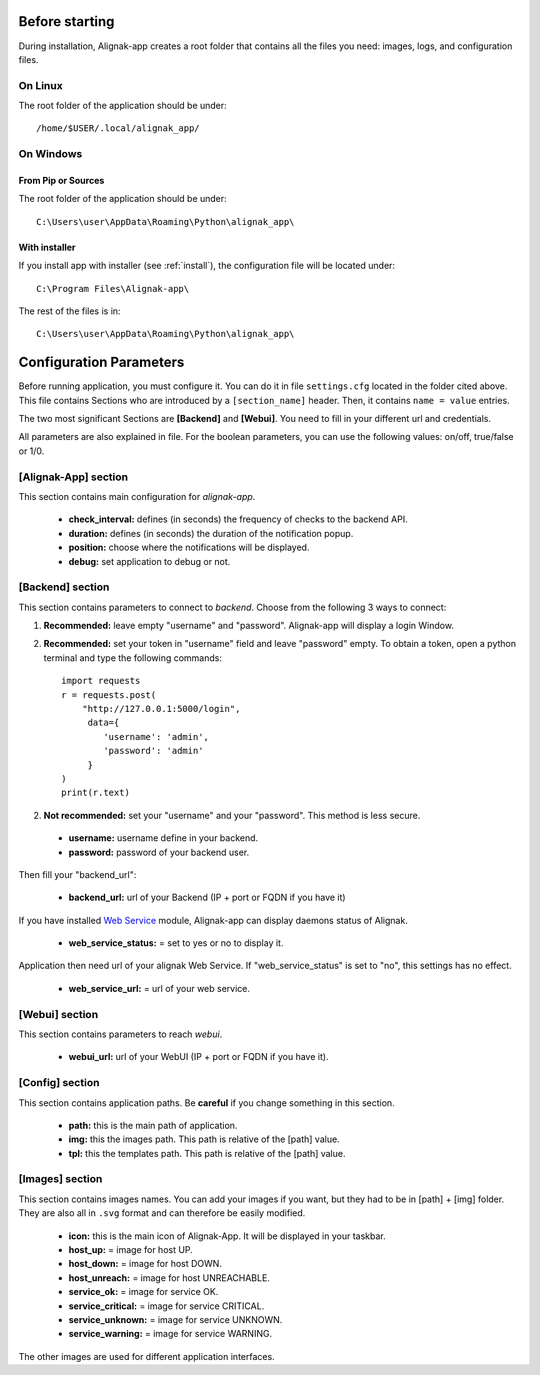 .. _config:

Before starting
===============

During installation, Alignak-app creates a root folder that contains all the files you need: images, logs, and configuration files.

On Linux
--------

The root folder of the application should be under::

    /home/$USER/.local/alignak_app/

On Windows
----------

From Pip or Sources
~~~~~~~~~~~~~~~~~~~

The root folder of the application should be under::

    C:\Users\user\AppData\Roaming\Python\alignak_app\


With installer
~~~~~~~~~~~~~~

If you install app with installer (see :ref:`install`), the configuration file will be located under::

    C:\Program Files\Alignak-app\

The rest of the files is in::

    C:\Users\user\AppData\Roaming\Python\alignak_app\

Configuration Parameters
========================

Before running application, you must configure it. You can do it in file ``settings.cfg`` located in the folder cited above.
This file contains Sections who are introduced by a ``[section_name]`` header. Then, it contains ``name = value`` entries.

The two most significant Sections are **[Backend]** and **[Webui]**. You need to fill in your different url and credentials.

All parameters are also explained in file. For the boolean parameters, you can use the following values: on/off, true/false or 1/0.

[Alignak-App] section
---------------------

This section contains main configuration for *alignak-app*.

  * **check_interval:** defines (in seconds) the frequency of checks to the backend API.
  * **duration:** defines (in seconds) the duration of the notification popup.
  * **position:** choose where the notifications will be displayed.
  * **debug:** set application to debug or not.

[Backend] section
-----------------

This section contains parameters to connect to *backend*. Choose from the following 3 ways to connect:

1. **Recommended:** leave empty "username" and "password". Alignak-app will display a login Window.
2. **Recommended:** set your token in "username" field and leave "password" empty. To obtain a token, open a python terminal and type the following commands::

    import requests
    r = requests.post(
        "http://127.0.0.1:5000/login",
         data={
            'username': 'admin',
            'password': 'admin'
         }
    )
    print(r.text)

2. **Not recommended:** set your "username" and your "password". This method is less secure.

  * **username:** username define in your backend.
  * **password:** password of your backend user.

Then fill your "backend_url":

  * **backend_url:** url of your Backend (IP + port or FQDN if you have it)

If you have installed `Web Service <https://github.com/Alignak-monitoring-contrib/alignak-module-ws>`_ module,
Alignak-app can display daemons status of Alignak.

  * **web_service_status:** = set to yes or no to display it.

Application then need url of your alignak Web Service. If "web_service_status" is set to "no", this settings has no effect.

  * **web_service_url:** = url of your web service.

[Webui] section
---------------

This section contains parameters to reach *webui*.

  * **webui_url:** url of your WebUI (IP + port or FQDN if you have it).

[Config] section
----------------

This section contains application paths. Be **careful** if you change something in this section.

  * **path:** this is the main path of application.
  * **img:** this the images path. This path is relative of the [path] value.
  * **tpl:** this the templates path. This path is relative of the [path] value.

[Images] section
----------------

This section contains images names. You can add your images if you want, but they had to be in [path] + [img] folder.
They are also all in ``.svg`` format and can therefore be easily modified.

  * **icon:** this is the main icon of Alignak-App. It will be displayed in your taskbar.

  * **host_up:** = image for host UP.
  * **host_down:** = image for host DOWN.
  * **host_unreach:** = image for host UNREACHABLE.

  * **service_ok:** = image for service OK.
  * **service_critical:** = image for service CRITICAL.
  * **service_unknown:** = image for service UNKNOWN.
  * **service_warning:** = image for service WARNING.

The other images are used for different application interfaces.